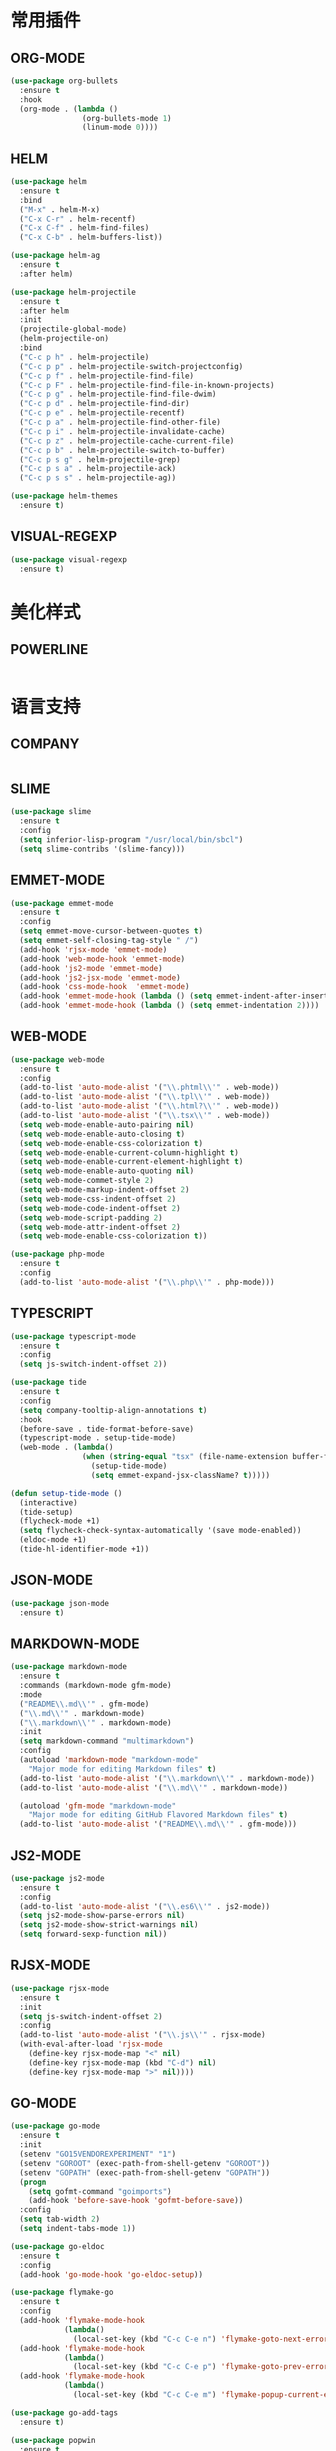 
#+STARTUP: overview

* 常用插件

** ORG-MODE

    #+BEGIN_SRC emacs-lisp
      (use-package org-bullets
        :ensure t
        :hook
        (org-mode . (lambda ()
                      (org-bullets-mode 1)
                      (linum-mode 0))))
    #+END_SRC


** HELM

    #+BEGIN_SRC emacs-lisp
      (use-package helm
        :ensure t
        :bind
        ("M-x" . helm-M-x)
        ("C-x C-r" . helm-recentf)
        ("C-x C-f" . helm-find-files)
        ("C-x C-b" . helm-buffers-list))

      (use-package helm-ag
        :ensure t
        :after helm)

      (use-package helm-projectile
        :ensure t
        :after helm
        :init
        (projectile-global-mode)
        (helm-projectile-on)
        :bind
        ("C-c p h" . helm-projectile)
        ("C-c p p" . helm-projectile-switch-projectconfig)
        ("C-c p f" . helm-projectile-find-file)
        ("C-c p F" . helm-projectile-find-file-in-known-projects)
        ("C-c p g" . helm-projectile-find-file-dwim)
        ("C-c p d" . helm-projectile-find-dir)
        ("C-c p e" . helm-projectile-recentf)
        ("C-c p a" . helm-projectile-find-other-file)
        ("C-c p i" . helm-projectile-invalidate-cache)
        ("C-c p z" . helm-projectile-cache-current-file)
        ("C-c p b" . helm-projectile-switch-to-buffer)
        ("C-c p s g" . helm-projectile-grep)
        ("C-c p s a" . helm-projectile-ack)
        ("C-c p s s" . helm-projectile-ag))

      (use-package helm-themes
        :ensure t)

    #+END_SRC


** VISUAL-REGEXP

    #+BEGIN_SRC emacs-lisp
      (use-package visual-regexp
        :ensure t)
    #+END_SRC

* 美化样式

** POWERLINE

    #+BEGIN_SRC emacs-lisp
     
    #+END_SRC


* 语言支持

** COMPANY

    #+BEGIN_SRC emacs-lisp
    
    #+END_SRC
   

** SLIME

    #+BEGIN_SRC emacs-lisp
      (use-package slime
        :ensure t
        :config
        (setq inferior-lisp-program "/usr/local/bin/sbcl")
        (setq slime-contribs '(slime-fancy)))
    #+END_SRC


** EMMET-MODE

    #+BEGIN_SRC emacs-lisp
      (use-package emmet-mode
        :ensure t
        :config
        (setq emmet-move-cursor-between-quotes t)
        (setq emmet-self-closing-tag-style " /")
        (add-hook 'rjsx-mode 'emmet-mode)
        (add-hook 'web-mode-hook 'emmet-mode)
        (add-hook 'js2-mode 'emmet-mode)
        (add-hook 'js2-jsx-mode 'emmet-mode)
        (add-hook 'css-mode-hook  'emmet-mode)
        (add-hook 'emmet-mode-hook (lambda () (setq emmet-indent-after-insert t)))
        (add-hook 'emmet-mode-hook (lambda () (setq emmet-indentation 2))))
    #+END_SRC


** WEB-MODE

    #+BEGIN_SRC emacs-lisp
      (use-package web-mode
        :ensure t
        :config
        (add-to-list 'auto-mode-alist '("\\.phtml\\'" . web-mode))
        (add-to-list 'auto-mode-alist '("\\.tpl\\'" . web-mode))
        (add-to-list 'auto-mode-alist '("\\.html?\\'" . web-mode))
        (add-to-list 'auto-mode-alist '("\\.tsx\\'" . web-mode))
        (setq web-mode-enable-auto-pairing nil)
        (setq web-mode-enable-auto-closing t)
        (setq web-mode-enable-css-colorization t)
        (setq web-mode-enable-current-column-highlight t)
        (setq web-mode-enable-current-element-highlight t)
        (setq web-mode-enable-auto-quoting nil)
        (setq web-mode-commet-style 2)
        (setq web-mode-markup-indent-offset 2)
        (setq web-mode-css-indent-offset 2)
        (setq web-mode-code-indent-offset 2)
        (setq web-mode-script-padding 2)
        (setq web-mode-attr-indent-offset 2)
        (setq web-mode-enable-css-colorization t))
    #+END_SRC



    #+BEGIN_SRC emacs-lisp
      (use-package php-mode
        :ensure t
        :config
        (add-to-list 'auto-mode-alist '("\\.php\\'" . php-mode)))
    #+END_SRC


** TYPESCRIPT

    #+BEGIN_SRC emacs-lisp
      (use-package typescript-mode
        :ensure t
        :config
        (setq js-switch-indent-offset 2))

      (use-package tide
        :ensure t
        :config
        (setq company-tooltip-align-annotations t)
        :hook
        (before-save . tide-format-before-save)
        (typescript-mode . setup-tide-mode)
        (web-mode . (lambda()
                      (when (string-equal "tsx" (file-name-extension buffer-file-name))
                        (setup-tide-mode)
                        (setq emmet-expand-jsx-className? t)))))

      (defun setup-tide-mode ()
        (interactive)
        (tide-setup)
        (flycheck-mode +1)
        (setq flycheck-check-syntax-automatically '(save mode-enabled))
        (eldoc-mode +1)
        (tide-hl-identifier-mode +1))
    #+END_SRC


** JSON-MODE

    #+BEGIN_SRC emacs-lisp
      (use-package json-mode
        :ensure t)
    #+END_SRC


** MARKDOWN-MODE

    #+BEGIN_SRC emacs-lisp
      (use-package markdown-mode
        :ensure t
        :commands (markdown-mode gfm-mode)
        :mode
        ("README\\.md\\'" . gfm-mode)
        ("\\.md\\'" . markdown-mode)
        ("\\.markdown\\'" . markdown-mode)
        :init
        (setq markdown-command "multimarkdown")
        :config
        (autoload 'markdown-mode "markdown-mode"
          "Major mode for editing Markdown files" t)
        (add-to-list 'auto-mode-alist '("\\.markdown\\'" . markdown-mode))
        (add-to-list 'auto-mode-alist '("\\.md\\'" . markdown-mode))

        (autoload 'gfm-mode "markdown-mode"
          "Major mode for editing GitHub Flavored Markdown files" t)
        (add-to-list 'auto-mode-alist '("README\\.md\\'" . gfm-mode)))
    #+END_SRC


** JS2-MODE
    #+BEGIN_SRC emacs-lisp
      (use-package js2-mode
        :ensure t
        :config
        (add-to-list 'auto-mode-alist '("\\.es6\\'" . js2-mode))
        (setq js2-mode-show-parse-errors nil)
        (setq js2-mode-show-strict-warnings nil)
        (setq forward-sexp-function nil))
    #+END_SRC


** RJSX-MODE

    #+BEGIN_SRC emacs-lisp
      (use-package rjsx-mode
        :ensure t
        :init
        (setq js-switch-indent-offset 2)
        :config
        (add-to-list 'auto-mode-alist '("\\.js\\'" . rjsx-mode)
        (with-eval-after-load 'rjsx-mode
          (define-key rjsx-mode-map "<" nil)
          (define-key rjsx-mode-map (kbd "C-d") nil)
          (define-key rjsx-mode-map ">" nil))))
    #+END_SRC


** GO-MODE

    #+BEGIN_SRC emacs-lisp
      (use-package go-mode
        :ensure t
        :init
        (setenv "GO15VENDOREXPERIMENT" "1")
        (setenv "GOROOT" (exec-path-from-shell-getenv "GOROOT"))
        (setenv "GOPATH" (exec-path-from-shell-getenv "GOPATH"))
        (progn
          (setq gofmt-command "goimports")
          (add-hook 'before-save-hook 'gofmt-before-save))
        :config
        (setq tab-width 2)
        (setq indent-tabs-mode 1))

      (use-package go-eldoc
        :ensure t
        :config
        (add-hook 'go-mode-hook 'go-eldoc-setup))

      (use-package flymake-go
        :ensure t
        :config
        (add-hook 'flymake-mode-hook
                  (lambda()
                    (local-set-key (kbd "C-c C-e n") 'flymake-goto-next-error)))
        (add-hook 'flymake-mode-hook
                  (lambda()
                    (local-set-key (kbd "C-c C-e p") 'flymake-goto-prev-error)))
        (add-hook 'flymake-mode-hook
                  (lambda()
                    (local-set-key (kbd "C-c C-e m") 'flymake-popup-current-error-menu))))

      (use-package go-add-tags
        :ensure t)

      (use-package popwin
        :ensure t
        :init
        (setq display-buffer-function 'popwin:display-buffer)
        :config
        (push '("^\*go-direx:" :regexp t :position right :width 0.4 :dedicated t :stick t)
              popwin:special-display-config))

      (use-package go-direx
        :ensure t)
    #+END_SRC


** PROTOBUF-MODE

    #+BEGIN_SRC emacs-lisp
      (use-package protobuf-mode
        :ensure t
        :config
        (setq auto-mode-alist  (cons '(".proto$" . protobuf-mode) auto-mode-alist)))
    #+END_SRC
